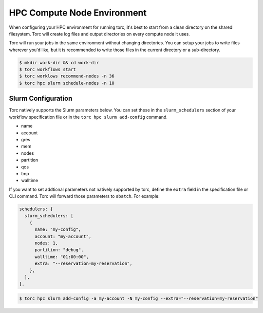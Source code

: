 ############################
HPC Compute Node Environment
############################

When configuring your HPC environment for running torc, it's best to start from a clean directory
on the shared filesystem. Torc will create log files and output directories on every compute node
it uses.

Torc will run your jobs in the same environment without changing directories. You can setup your
jobs to write files wherever you'd like, but it is recommended to write those files in the current
directory or a sub-directory.

.. code-block:: console

   $ mkdir work-dir && cd work-dir
   $ torc workflows start
   $ torc worklows recommend-nodes -n 36
   $ torc hpc slurm schedule-nodes -n 10

Slurm Configuration
===================
Torc natively supports the Slurm parameters below. You can set these in the ``slurm_schedulers``
section of your workflow specification file or in the ``torc hpc slurm add-config`` command.

- name
- account
- gres
- mem
- nodes
- partition
- qos
- tmp
- walltime

If you want to set addtional parameters not natively supported by torc, define the ``extra`` field
in the specification file or CLI command. Torc will forward those parameters to ``sbatch``. For
example:

.. code-block:: JavaScript

  schedulers: {
    slurm_schedulers: [
      {
        name: "my-config",
        account: "my-account",
        nodes: 1,
        partition: "debug",
        walltime: "01:00:00",
        extra: "--reservation=my-reservation",
      },
    ],
  },

.. code-block:: console

    $ torc hpc slurm add-config -a my-account -N my-config --extra="--reservation=my-reservation"
